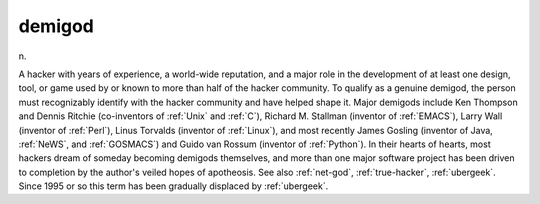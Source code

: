 .. _demigod:

============================================================
demigod
============================================================

n\.

A hacker with years of experience, a world-wide reputation, and a major role in the development of at least one design, tool, or game used by or known to more than half of the hacker community.
To qualify as a genuine demigod, the person must recognizably identify with the hacker community and have helped shape it.
Major demigods include Ken Thompson and Dennis Ritchie (co-inventors of :ref:`Unix` and :ref:`C`\), Richard M. Stallman (inventor of :ref:`EMACS`\), Larry Wall (inventor of :ref:`Perl`\), Linus Torvalds (inventor of :ref:`Linux`\), and most recently James Gosling (inventor of Java, :ref:`NeWS`\, and :ref:`GOSMACS`\) and Guido van Rossum (inventor of :ref:`Python`\).
In their hearts of hearts, most hackers dream of someday becoming demigods themselves, and more than one major software project has been driven to completion by the author's veiled hopes of apotheosis.
See also :ref:`net-god`\, :ref:`true-hacker`\, :ref:`ubergeek`\.
Since 1995 or so this term has been gradually displaced by :ref:`ubergeek`\.


